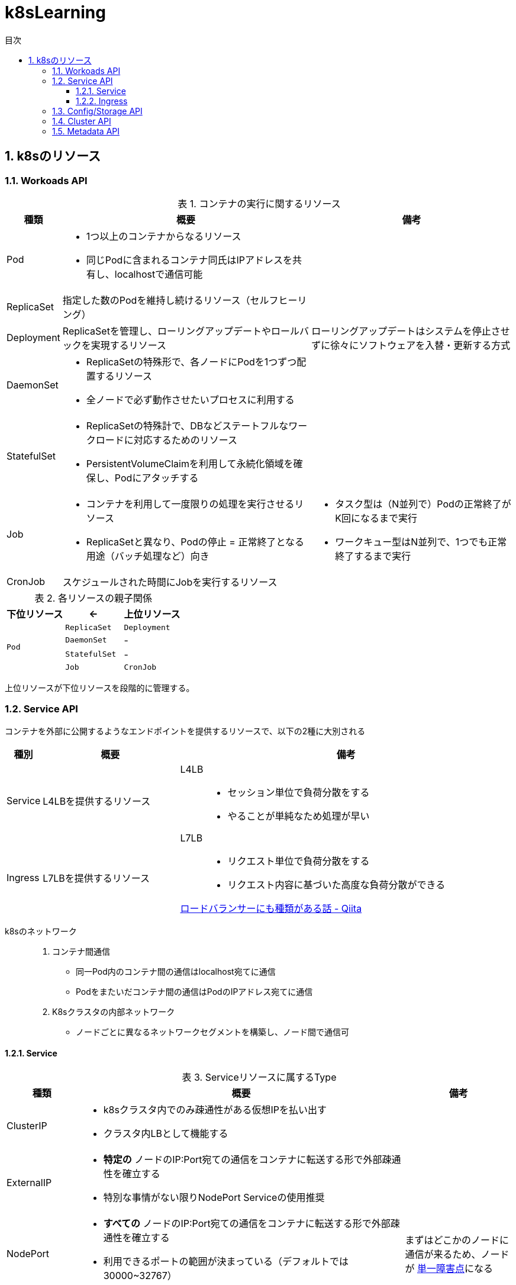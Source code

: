 :doctype: article
:lang: ja
:toc-title: 目次
:toc: left
:toclevels: 5
:sectnums:
:sectnumlevels: 5
:icons: font
:imagesdir: Images
:docdir: Docs
:xrefstyle: short
:abstract-caption: 概要
:figure-caption: 図
:table-caption: 表
:listing-caption: リスト
:appendix-caption: 付録
:example-caption: 例
:source-highlighter: highlightjs
:stem: latexmath

= k8sLearning

== k8sのリソース

=== Workoads API

.コンテナの実行に関するリソース
[cols="4,~,~",options="header"]
|===
|種類|概要|備考
| Pod a| 
* 1つ以上のコンテナからなるリソース
* 同じPodに含まれるコンテナ同氏はIPアドレスを共有し、localhostで通信可能|
|  ReplicaSet  | 指定した数のPodを維持し続けるリソース（セルフヒーリング）  |
| Deployment | ReplicaSetを管理し、ローリングアップデートやロールバックを実現するリソース  | ローリングアップデートはシステムを停止させずに徐々にソフトウェアを入替・更新する方式
| DaemonSet a|
* ReplicaSetの特殊形で、各ノードにPodを1つずつ配置するリソース
* 全ノードで必ず動作させたいプロセスに利用する  |
| StatefulSet a| 
* ReplicaSetの特殊計で、DBなどステートフルなワークロードに対応するためのリソース
* PersistentVolumeClaimを利用して永続化領域を確保し、Podにアタッチする |
| Job a|
* コンテナを利用して一度限りの処理を実行させるリソース
* ReplicaSetと異なり、Podの停止 = 正常終了となる用途（バッチ処理など）向き a|
* タスク型は（N並列で）Podの正常終了がK回になるまで実行
* ワークキュー型はN並列で、1つでも正常終了するまで実行
| CronJob | スケジュールされた時間にJobを実行するリソース |
|===

.各リソースの親子関係
[cols="10,10,10",options="header",valign="middle",halign="center"]
|===
|下位リソース| <- | 上位リソース
.4+^.^|`Pod` |`ReplicaSet` |`Deployment`
|`DaemonSet` |-
|`StatefulSet` |-
|`Job` |`CronJob` |-
|===
上位リソースが下位リソースを段階的に管理する。

=== Service API

コンテナを外部に公開するようなエンドポイントを提供するリソースで、以下の2種に大別される

[cols="4,~,~",options="header"]
|===
|種別|概要|備考
|Service|L4LBを提供するリソース .2+.^a| 
L4LB::
* セッション単位で負荷分散をする
* やることが単純なため処理が早い
L7LB::
* リクエスト単位で負荷分散をする
* リクエスト内容に基づいた高度な負荷分散ができる

https://qiita.com/masaozi3/items/838060d7339aef01bc2e[ロードバランサーにも種類がある話 - Qiita]
|Ingress|L7LBを提供するリソース
|===

k8sのネットワーク::
+
. コンテナ間通信
* 同一Pod内のコンテナ間の通信はlocalhost宛てに通信
* Podをまたいだコンテナ間の通信はPodのIPアドレス宛てに通信
+
. K8sクラスタの内部ネットワーク
* ノードごとに異なるネットワークセグメントを構築し、ノード間で通信可

==== Service

.Serviceリソースに属するType
[cols="6,27,9",options="header"]
|===
|種類|概要|備考
|ClusterIP  a|
* k8sクラスタ内でのみ疎通性がある仮想IPを払い出す
* クラスタ内LBとして機能する|
|ExternalIP a|
* *特定の* ノードのIP:Port宛ての通信をコンテナに転送する形で外部疎通性を確立する
* 特別な事情がない限りNodePort Serviceの使用推奨 |
|NodePort a|
* *すべての* ノードのIP:Port宛ての通信をコンテナに転送する形で外部疎通性を確立する
* 利用できるポートの範囲が決まっている（デフォルトでは30000~32767）| まずはどこかのノードに通信が来るため、ノードが https://e-words.jp/w/SPOF.html[単一障害点]になる
|LoadBalancer a|
* クラスタ外のLBに外部疎通性のある仮想IPを払い出す
* ノードの障害に強い |
|HeadLess a|
* 負荷分散するためのIPアドレスは払い出されず、DNS RRによって対象となる個々のPodのIPアドレスを返却する
* StatefulSetが利用している場合に限り、Pod名による名前解決が可能|
|ExternalName a| 
* Service名の名前解決に対して外部のドメイン宛ての https://qiita.com/Ogin0pan/items/199986966e541d9e9ba4[CNAME]を返す
* ex)「Service名」宛てに通信すると、紐づいた「外部のドメイン」宛てに通信が可能
* Serviceの設定を変更するだけで接続先を変更でき、外部サービスとの疎結合性を保てる |
|None-Selector a|
* Service名で名前解決を行うと指定したメンバに対して負荷分散を行う
* クラスタ外部への負荷分散が可能になる|
|===

.各Serviceで利用可能な機能
[cols="3,9,1",options="header"]
|===
|種類|概要|備考
a|セッションアフィニティ +
(スティッキーセッション)
a|
* ClusterIP Serviceで有効にした場合、同じPodへリクエストを転送する
* NodePort Service(LoadBalancer Service)で有効にした場合、同じPodへリクエストが転送されるとは限らない（転送されるノードによるため）|
|externalTrafficPolicy a| 
* ノード到達後にノードをまたいだPodへの負荷分散をするか（NodePort, LoadBalancer）
* NodePortはPodがないノードに転送されてしまうと応答できなくなる|
|Topology-aware Service Rooting a| externalTrafficPolicyと同様Serviceの転送についての設定だが、以下の点で異なる。

* ClusterIPでの利用可能
* 転送範囲の指定 |
|===

==== Ingress

Ingressの概念::
. Ingressリソース
* マニフェストで登録されるAPIリソース
. Ingress Controller
* Ingressリソースがk8sに登録された際に何らかの処理をするコントローラ

Ingressは以下の2種に大別できる。

.Ingressの種類
[cols="1,5,5",options="header"]
|===
|概要|クラスタ外のLB利用|クラスタ内にデプロイしたIngress用のPod利用
|実装例|GKE Ingress Controller|Nginx Ingress Controller
|トラフィック a|
. クライアント
. L7LB（NordPort経由）
. 転送先のPod a|
. クライアント
. L4LB（LB Service）
. Ngix Pod (Ingress Controller)
. 転送先のPod|
|===



=== Config/Storage API

=== Cluster API

=== Metadata API